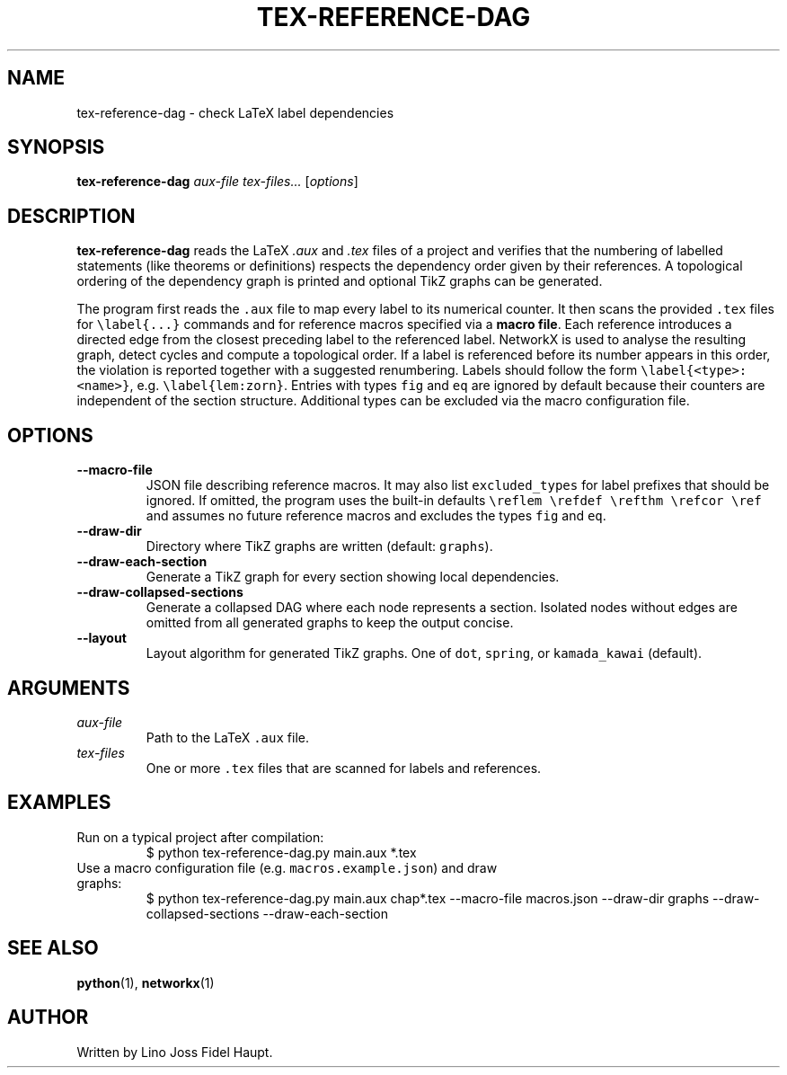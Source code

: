 .TH TEX-REFERENCE-DAG 1 "2025-07-29" "TeX-Reference-DAG" "User Commands"
.nh
.SH NAME
tex-reference-dag \- check LaTeX label dependencies
.SH SYNOPSIS
.B tex-reference-dag
.I aux-file
.I tex-files...
.RI [ options ]
.SH DESCRIPTION
.B tex-reference-dag
reads the LaTeX
.I .aux
and
.I .tex
files of a project and verifies that the numbering of labelled statements
(like theorems or definitions) respects the dependency order given by
their references.  A topological ordering of the dependency graph is
printed and optional TikZ graphs can be generated.

The program first reads the \fC.aux\fR file to map every label to its
numerical counter.  It then scans the provided \fC.tex\fR files for
\fC\\label{...}\fR commands and for reference macros specified via a
\fBmacro file\fR.  Each reference introduces a directed edge from the closest
preceding label to the referenced label.  NetworkX is used to analyse
the resulting graph, detect cycles and compute a topological order.
If a label is referenced before its number appears in this order, the
violation is reported together with a suggested renumbering.
Labels should follow the form \fC\\label{<type>:<name>}\fR, e.g.
\fC\\label{lem:zorn}\fR.  Entries with types \fCfig\fR and \fCeq\fR are
ignored by default because their counters are independent of the section
structure.  Additional types can be excluded via the macro configuration
file.
.SH OPTIONS
.TP
.B --macro-file
JSON file describing reference macros.  It may also list
\fCexcluded_types\fR for label prefixes that should be ignored.  If
omitted, the program uses the built-in defaults
\fC\\reflem \\refdef \\refthm \\refcor \\ref\fR and assumes no
future reference macros and excludes the types \fCfig\fR and \fCeq\fR.
.TP
.B --draw-dir
Directory where TikZ graphs are written (default: \fCgraphs\fR).
.TP
.B --draw-each-section
Generate a TikZ graph for every section showing local dependencies.
.TP
.B --draw-collapsed-sections
Generate a collapsed DAG where each node represents a section.
Isolated nodes without edges are omitted from all generated graphs to keep
the output concise.
.TP
.B --layout
Layout algorithm for generated TikZ graphs. One of \fCdot\fR, \fCspring\fR, or
\fCkamada_kawai\fR (default).
.SH ARGUMENTS
.TP
.I aux-file
Path to the LaTeX \fC.aux\fR file.
.TP
.I tex-files
One or more \fC.tex\fR files that are scanned for labels and references.
.SH EXAMPLES
.TP
Run on a typical project after compilation:
.EX
$ python tex-reference-dag.py main.aux *.tex
.EE
.TP
Use a macro configuration file (e.g. \fCmacros.example.json\fR) and draw graphs:
.EX
$ python tex-reference-dag.py main.aux chap*.tex --macro-file macros.json \
  --draw-dir graphs --draw-collapsed-sections --draw-each-section
.EE
.SH SEE ALSO
.BR python (1),
.BR networkx (1)
.SH AUTHOR
Written by Lino Joss Fidel Haupt.
